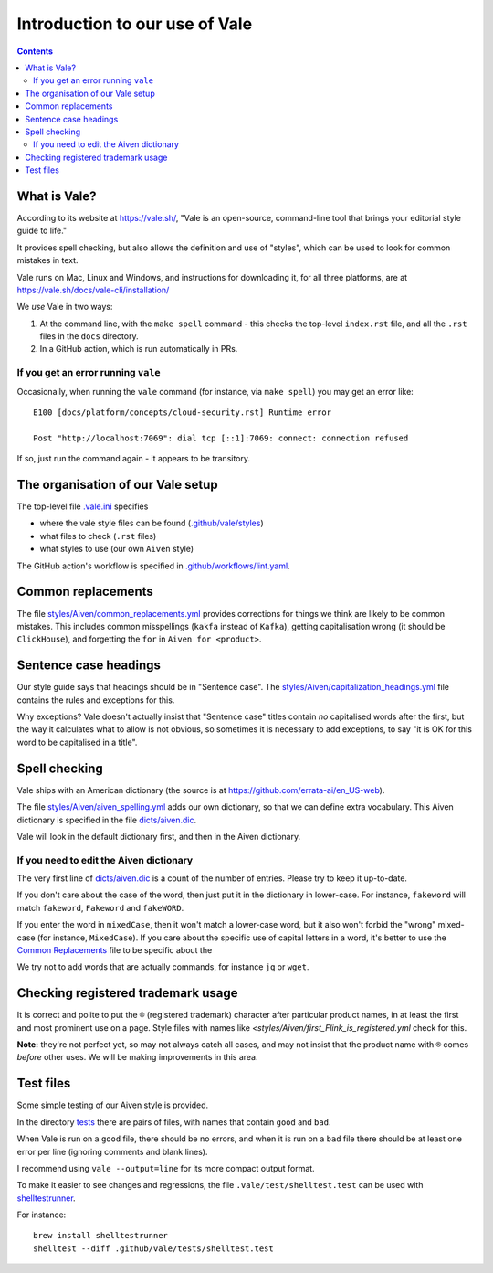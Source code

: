 ===============================
Introduction to our use of Vale
===============================

.. contents::

What is Vale?
=============

According to its website at https://vale.sh/, "Vale is an open-source, command-line tool that brings your editorial style guide to life."

It provides spell checking, but also allows the definition and use of "styles", which can be used to look for common mistakes in text.

Vale runs on Mac, Linux and Windows, and instructions for downloading it, for all three platforms, are at https://vale.sh/docs/vale-cli/installation/

We *use* Vale in two ways:

1. At the command line, with the ``make spell`` command - this checks the top-level ``index.rst`` file, and all the ``.rst`` files in the ``docs`` directory.
2. In a GitHub action, which is run automatically in PRs.

If you get an error running ``vale``
------------------------------------

Occasionally, when running the ``vale`` command (for instance, via ``make spell``) you may get an error like::

  E100 [docs/platform/concepts/cloud-security.rst] Runtime error

  Post "http://localhost:7069": dial tcp [::1]:7069: connect: connection refused

If so, just run the command again - it appears to be transitory.

The organisation of our Vale setup
==================================

The top-level file `.vale.ini <../../.vale.ini>`_ specifies

* where the vale style files can be found (`.github/vale/styles <styles>`_)
* what files to check (``.rst`` files)
* what styles to use (our own ``Aiven`` style)

The GitHub action's workflow is specified in `.github/workflows/lint.yaml <../workflows/lint.yaml>`_.

.. _vale-action: https://github.com/errata-ai/vale-action

Common replacements
===================

The file `<styles/Aiven/common_replacements.yml>`_ provides corrections for things we think are likely to be common mistakes. This includes common misspellings (``kakfa`` instead of ``Kafka``), getting capitalisation wrong (it should be ``ClickHouse``), and forgetting the ``for`` in ``Aiven for <product>``.


Sentence case headings
======================

Our style guide says that headings should be in "Sentence case". The `<styles/Aiven/capitalization_headings.yml>`_ file contains the rules and exceptions for this.

Why exceptions? Vale doesn't actually insist that "Sentence case" titles contain *no* capitalised words after the first, but the way it calculates what to allow is not obvious, so sometimes it is necessary to add exceptions, to say "it is OK for this word to be capitalised in a title".


Spell checking
==============

Vale ships with an American dictionary (the source is at https://github.com/errata-ai/en_US-web).

The file `<styles/Aiven/aiven_spelling.yml>`_ adds our own dictionary, so that we can define extra vocabulary.
This Aiven dictionary is specified in the file `<dicts/aiven.dic>`_.

Vale will look in the default dictionary first, and then in the Aiven dictionary.

If you need to edit the Aiven dictionary
----------------------------------------

The very first line of `<dicts/aiven.dic>`_ is a count of the number of entries. Please try to keep it up-to-date.

If you don't care about the case of the word, then just put it in the dictionary in lower-case. For instance, ``fakeword`` will match ``fakeword``, ``Fakeword`` and ``fakeWORD``.

If you enter the word in ``mixedCase``, then it won't match a lower-case word, but it also won't forbid the "wrong" mixed-case (for instance, ``MixedCase``). If you care about the specific use of capital letters in a word, it's better to use the `Common Replacements`_ file to be specific about the

We try not to add words that are actually commands, for instance ``jq`` or ``wget``.

Checking registered trademark usage
===================================

It is correct and polite to put the ``®`` (registered trademark) character after particular product names, in at least the first and most prominent use on a page. Style files with names like `<styles/Aiven/first_Flink_is_registered.yml` check for this.

**Note:** they're not perfect yet, so may not always catch all cases, and may not insist that the product name with ``®`` comes *before* other uses. We will be making improvements in this area.

Test files
==========

Some simple testing of our Aiven style is provided.

In the directory `<tests>`_ there are pairs of files, with names that contain ``good`` and ``bad``.

When Vale is run on a ``good`` file, there should be no errors, and when it is run on a ``bad`` file there should be at least one error per line (ignoring comments and blank lines).

I recommend using ``vale --output=line`` for its more compact output format.

To make it easier to see changes and regressions, the file ``.vale/test/shelltest.test`` can be used with
shelltestrunner_.

For instance::

  brew install shelltestrunner
  shelltest --diff .github/vale/tests/shelltest.test

.. _shelltestrunner: https://github.com/simonmichael/shelltestrunner
